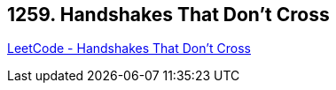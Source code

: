 == 1259. Handshakes That Don't Cross

https://leetcode.com/problems/handshakes-that-dont-cross/[LeetCode - Handshakes That Don't Cross]

